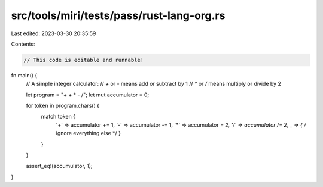 src/tools/miri/tests/pass/rust-lang-org.rs
==========================================

Last edited: 2023-03-30 20:35:59

Contents:

.. code-block:: rs

    // This code is editable and runnable!
fn main() {
    // A simple integer calculator:
    // `+` or `-` means add or subtract by 1
    // `*` or `/` means multiply or divide by 2

    let program = "+ + * - /";
    let mut accumulator = 0;

    for token in program.chars() {
        match token {
            '+' => accumulator += 1,
            '-' => accumulator -= 1,
            '*' => accumulator *= 2,
            '/' => accumulator /= 2,
            _ => { /* ignore everything else */ }
        }
    }

    assert_eq!(accumulator, 1);
}


